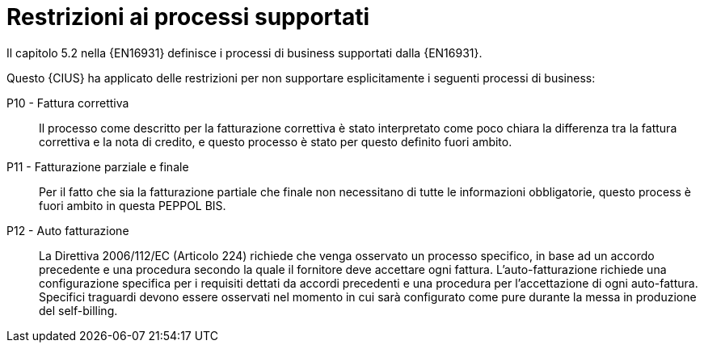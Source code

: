 
= Restrizioni ai processi supportati

Il capitolo 5.2 nella {EN16931} definisce i processi di business supportati dalla {EN16931}.

Questo {CIUS} ha applicato delle restrizioni per non supportare esplicitamente i seguenti processi di business:

P10 - Fattura correttiva::
Il processo come descritto per la fatturazione correttiva è stato interpretato come poco chiara la differenza tra la fattura correttiva e la nota di credito, e questo processo è stato per questo definito fuori ambito.

P11 - Fatturazione parziale e finale::
Per il fatto che sia la fatturazione partiale che finale non necessitano di tutte le informazioni obbligatorie, questo process è fuori ambito in questa PEPPOL BIS.

P12 - Auto fatturazione:: La Direttiva 2006/112/EC (Articolo 224) richiede che venga osservato un processo specifico, in base ad un accordo precedente e una procedura secondo la quale il fornitore deve accettare ogni fattura. L'auto-fatturazione richiede una configurazione specifica per i requisiti dettati da accordi precedenti e una procedura per l'accettazione di ogni auto-fattura. Specifici traguardi devono essere osservati nel momento in cui sarà configurato come pure durante la messa in produzione del self-billing.
